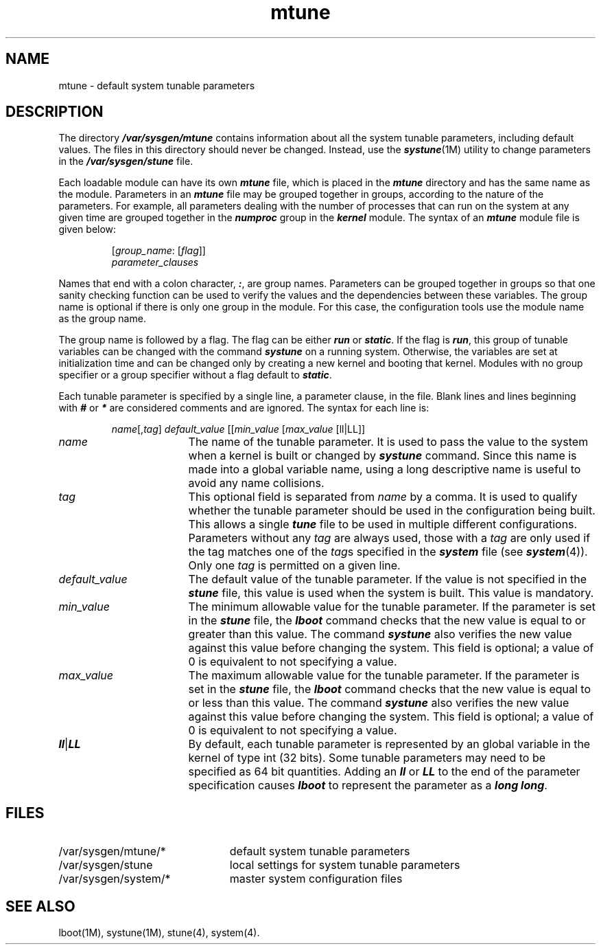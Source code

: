 .nr X
.if \nX=0 .ds x} mtune 4 ""  "\&"
.TH \*(x}
.SH NAME
mtune \- default system tunable parameters
.SH DESCRIPTION
The directory \f4/var/sysgen/mtune\f1 contains information
about all the system tunable parameters, including default values.
The files in this directory should never be changed.
Instead, use
the \f4systune\f1(1M) utility to change parameters
in the \f4/var/sysgen/stune\f1 file.
.P
Each loadable module can have its own \f4mtune\fP file, which is placed
in the \f4mtune\fP directory and has the same name as the module.
Parameters in an \f4mtune\f1 file may be grouped together in groups,
according to the nature of the parameters.
For example, all parameters dealing with
the number of processes that can run on the system at any given
time are grouped together in the \f4numproc\f1 group in the \f4kernel\fP
module.
The syntax of an \f4mtune\f1 module file is given below:
.IP
[\f2group_name\f1: [\f2flag\f1]]
.br
\f2parameter_clauses\f1
.P
Names that end with a colon character, \f4:\f1, are group names.
Parameters can be grouped together in groups
so that one sanity checking function can be used to verify the values
and the dependencies between these variables.
The group name is optional if there is only one group in the module.
For this case,
the configuration tools use the module name as the group name.
.P
The group name is followed by a flag.
The flag can be either \f4run\fP or \f4static\fP.
If the flag is \f4run\f1,
this group of tunable variables can be changed with the command
\f4systune\f1 on a running system.
Otherwise, the variables
are set at initialization time and can be changed only by creating a
new kernel and booting that kernel.
Modules with no group specifier or a group specifier without a flag
default to \f4static\fP.
.P
Each tunable parameter is specified by a single line, a parameter clause,
in the file.
Blank lines and lines beginning with \f4#\f1 or \f4*\f1 are considered
comments and are ignored.
The syntax for each line is:
.IP
\f2name\f1[,\f2tag\f1] \f2default_value\f1 [[\f2min_value\f1 [\f2max_value\f1 [ll|LL]]
.TP 17
\f2name\f1
The name of the tunable parameter.
It is used to pass
the value to the system when a kernel is built or changed by \f4systune\f1
command.
Since this name is made into a global variable name, using a long descriptive
name is useful to avoid any name collisions.
.TP
\f2tag\f1
This optional field is separated from \f2name\f1 by a comma.
It is used to qualify whether the tunable parameter should be used in the
configuration being built.
This allows a single \f4tune\fP file to be used in multiple
different configurations.
Parameters without any \f2tag\f1 are always used, those with a \f2tag\f1
are only used if the tag matches one of the \f2tag\f1s specified
in the \f4system\fP file (see \f4system\fP(4)).
Only one \f2tag\f1 is permitted on a given line.
.TP
\f2default_value\f1
The default value of the tunable parameter.
If the value
is not specified in the \f4stune\f1 file, this value is used when
the system is built.
This value is mandatory.
.TP
\f2min_value\f1
The minimum allowable value for the tunable parameter.
If the
parameter is set in the \f4stune\f1 file, the \f4lboot\f1 command checks
that the new value is equal to or greater than this value.
The
command \f4systune\f1 also verifies the new value against this value
before changing the system.
This field is optional; a value of 0 is equivalent to not specifying a value.
.TP
\f2max_value\f1
The maximum allowable value for the tunable parameter.
If the
parameter is set in the \f4stune\f1 file, the \f4lboot\f1 command checks
that the new value is equal to or less than this value.
The
command \f4systune\f1 also verifies the new value against this value
before changing the system.
This field is optional; a value of 0 is equivalent to not specifying a value.
.TP
\f4ll\fP|\f4LL\fP
By default, each tunable parameter is represented by an global variable
in the kernel of type int (32 bits).
Some tunable parameters may need to be specified as 64 bit quantities.
Adding
an \f4ll\fP or \f4LL\fP to the end of the parameter specification causes
\f4lboot\fP to represent the parameter as a \f4long long\fP.
.RE
.SH FILES
.PD 0
.TP 23
/var/sysgen/mtune/*
default system tunable parameters
.TP
/var/sysgen/stune
local settings for system tunable parameters
.TP
/var/sysgen/system/*
master system configuration files
.PD
.SH SEE ALSO
lboot(1M),
systune(1M),
stune(4),
system(4).
